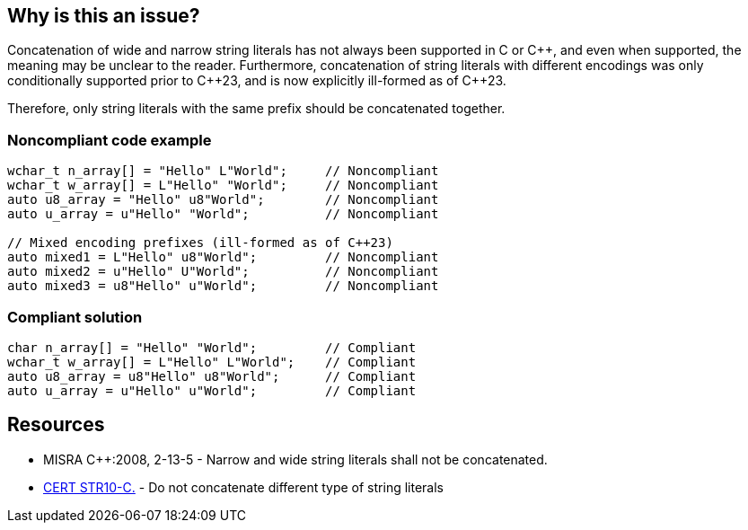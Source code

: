 == Why is this an issue?

Concatenation of wide and narrow string literals has not always been supported in C or {cpp}, and even when supported, the meaning may be unclear to the reader. Furthermore, concatenation of string literals with different encodings was only conditionally supported prior to {cpp}23, and is now explicitly ill-formed as of {cpp}23.

Therefore, only string literals with the same prefix should be concatenated together.


=== Noncompliant code example

[source,cpp,diff-id=1,diff-type=noncompliant]
----
wchar_t n_array[] = "Hello" L"World";     // Noncompliant
wchar_t w_array[] = L"Hello" "World";     // Noncompliant
auto u8_array = "Hello" u8"World";        // Noncompliant
auto u_array = u"Hello" "World";          // Noncompliant

// Mixed encoding prefixes (ill-formed as of C++23)
auto mixed1 = L"Hello" u8"World";         // Noncompliant
auto mixed2 = u"Hello" U"World";          // Noncompliant
auto mixed3 = u8"Hello" u"World";         // Noncompliant
----


=== Compliant solution

[source,cpp,diff-id=1,diff-type=compliant]
----
char n_array[] = "Hello" "World";         // Compliant
wchar_t w_array[] = L"Hello" L"World";    // Compliant
auto u8_array = u8"Hello" u8"World";      // Compliant
auto u_array = u"Hello" u"World";         // Compliant
----


== Resources

* MISRA {cpp}:2008, 2-13-5 - Narrow and wide string literals shall not be concatenated.
* https://wiki.sei.cmu.edu/confluence/x/WdYxBQ[CERT STR10-C.] - Do not concatenate different type of string literals


ifdef::env-github,rspecator-view[]
'''
== Comments And Links
(visible only on this page)

=== on 31 Mar 2015, 19:01:52 Evgeny Mandrikov wrote:
\[~ann.campbell.2] implementation seems more complete (SQALE, description) than this spec.

=== on 13 Apr 2015, 19:20:32 Evgeny Mandrikov wrote:
\[~ann.campbell.2] I'm wondering why blocker, but not active by default? Note that in implementation currently major and active.

=== on 1 Mar 2021, 18:14:24 Loïc Joly wrote:
Previous description mentioned undefined behaviour, but this was no longer the case, in C and in {cpp}.

endif::env-github,rspecator-view[]

